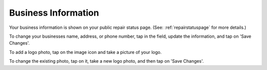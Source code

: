 .. _bizinformation:

####################
Business Information
####################

Your business information is shown on your public repair status page.
(See: :ref:`repairstatuspage` for more details.)

To change your businesses name, address, or phone number, tap in the field,
update the information, and tap on 'Save Changes'.

To add a logo photo, tap on the image icon and take a picture of your logo.

To change the existing photo, tap on it, take a new logo photo, and then tap on
'Save Changes'.
